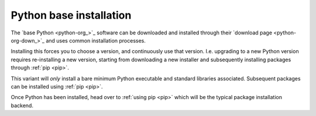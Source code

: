 
.. _install-python:

Python base installation
------------------------

The `base Python <python-org_>`_ software can be downloaded and installed through
their `download page <python-org-down_>`_ and uses common installation processes.

Installing this forces you to choose a version, and continuously use that version. I.e. upgrading to
a new Python version requires re-installing a new version, starting from downloading a new installer
and subsequently installing packages through :ref:`pip <pip>`.

This variant will *only* install a bare minimum Python executable and standard libraries
associated. Subsequent packages can be installed using :ref:`pip <pip>`.

.. todo:

   Make more beautiful documentation, notes, or something else
   Add links to the environments and other vital information.

Once Python has been installed, head over to :ref:`using pip <pip>` which will be the typical
package installation backend.
